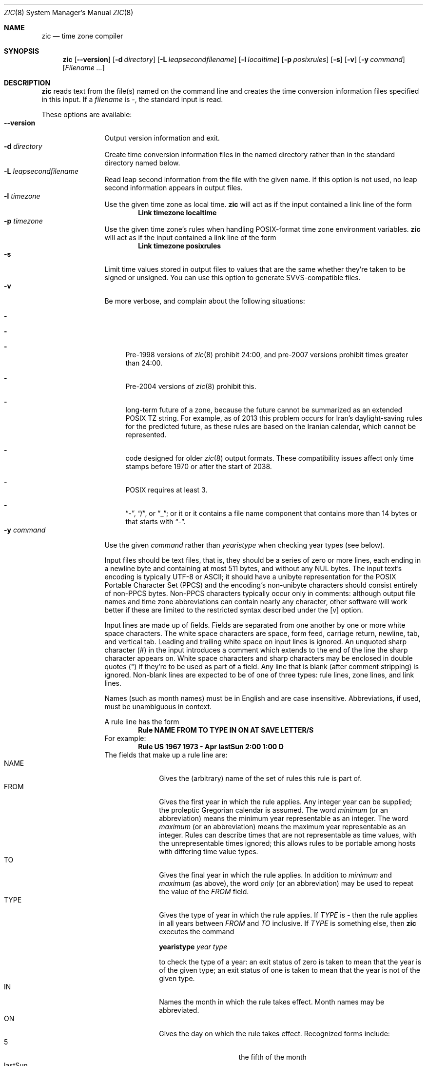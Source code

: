 .\"	$NetBSD$
.Dd October 6, 2014
.Dt ZIC 8
.Os
.Sh NAME
.Nm zic
.Nd time zone compiler
.Sh SYNOPSIS
.Nm
.Op Fl \-version
.Op Fl d Ar directory
.Op Fl L Ar leapsecondfilename
.Op Fl l Ar localtime
.Op Fl p Ar posixrules
.Op Fl s
.Op Fl v
.Op Fl y Ar command
.Op Ar Filename ...
.Sh DESCRIPTION
.Nm
reads text from the file(s) named on the command line
and creates the time conversion information files specified in this input.
If a
.Ar filename
is
.Ar \&- ,
the standard input is read.
.Pp
These options are available:
.Bl -tag -width XXXXXXXXXX -compact
.It Fl \-version
Output version information and exit.
.It Fl d Ar directory
Create time conversion information files in the named directory rather than
in the standard directory named below.
.It Fl L Ar leapsecondfilename
Read leap second information from the file with the given name.
If this option is not used,
no leap second information appears in output files.
.It Fl l Ar timezone
Use the given time zone as local time.
.Nm
will act as if the input contained a link line of the form
.Dl Link	timezone	localtime
.It Fl p Ar timezone
Use the given time zone's rules when handling POSIX-format
time zone environment variables.
.Nm
will act as if the input contained a link line of the form
.Dl Link	timezone	posixrules
.It Fl s
Limit time values stored in output files to values that are the same
whether they're taken to be signed or unsigned.
You can use this option to generate SVVS-compatible files.
.It Fl v
Be more verbose, and complain about the following situations:
.Bl -dash
.It The input specifies a link to a link.
.It A year that appears in a data file is outside the range
.It A time of 24:00 or more appears in the input.
Pre-1998 versions of
.Xr zic 8
prohibit 24:00, and pre-2007 versions prohibit times greater than 24:00.
.It A rule goes past the start or end of the month.
Pre-2004 versions of
.Xr zic 8
prohibit this.
.It The output file does not contain all the information about the
long-term future of a zone, because the future cannot be summarized as
an extended POSIX TZ string.
For example, as of 2013 this problem
occurs for Iran's daylight-saving rules for the predicted future, as
these rules are based on the Iranian calendar, which cannot be
represented.
.It The output contains data that may not be handled properly by client
code designed for older
.Xr zic 8
output formats.
These compatibility issues affect only time stamps
before 1970 or after the start of 2038.
.It A time zone abbreviation has fewer than 3 characters.
POSIX requires at least 3.
.It An output file name contains a byte that is not an ASCII letter,
.Dq - ,
.Dq / ,
or
.Dq _ ;
or it 
or it contains a file name component that contains more than 14 bytes
or that starts with
.Dq - .
.El
.It Fl y Ar command
Use the given
.Ar command
rather than
.Em yearistype
when checking year types (see below).
.Pp
Input files should be text files, that is, they should be a series of
zero or more lines, each ending in a newline byte and containing at
most 511 bytes, and without any
.Dv NUL
bytes.
The input text's encoding
is typically UTF-8 or ASCII; it should have a unibyte representation
for the POSIX Portable Character Set (PPCS)
.%U http://pubs.opengroup.org/onlinepubs/9699919799/basedefs/V1_chap06.html
and the encoding's non-unibyte characters should consist entirely of
non-PPCS bytes.
Non-PPCS characters typically occur only in comments:
although output file names and time zone abbreviations can contain
nearly any character, other software will work better if these are
limited to the restricted syntax described under the
.Op v
option.
.Pp
Input lines are made up of fields.
Fields are separated from one another by one or more white space characters.
The white space characters are space, form feed, carriage return, newline,
tab, and vertical tab.
Leading and trailing white space on input lines is ignored.
An unquoted sharp character (#) in the input introduces a comment which extends
to the end of the line the sharp character appears on.
White space characters and sharp characters may be enclosed in double
quotes
.Pq \&"
.\" XXX "
if they're to be used as part of a field.
Any line that is blank (after comment stripping) is ignored.
Non-blank lines are expected to be of one of three types:
rule lines, zone lines, and link lines.
.Pp
Names (such as month names) must be in English and are case insensitive.
Abbreviations, if used, must be unambiguous in context.
.Pp
A rule line has the form
.Dl Rule	NAME	FROM	TO	TYPE	IN	ON	AT	SAVE	LETTER/S
For example:
.Dl Rule	US	1967	1973	\-	Apr	lastSun	2:00	1:00	D
The fields that make up a rule line are:
.Bl -tag -width "LETTER/S" -compact
.It NAME
Gives the (arbitrary) name of the set of rules this rule is part of.
.It FROM
Gives the first year in which the rule applies.
Any integer year can be supplied; the proleptic Gregorian calendar is assumed.
The word
.Em minimum
(or an abbreviation) means the minimum year representable as an integer.
The word
.Em maximum
(or an abbreviation) means the maximum year representable as an integer.
Rules can describe times that are not representable as time values,
with the unrepresentable times ignored; this allows rules to be portable
among hosts with differing time value types.
.It TO
Gives the final year in which the rule applies.
In addition to
.Em minimum
and
.Em maximum
(as above),
the word
.Em only
(or an abbreviation)
may be used to repeat the value of the
.Em FROM
field.
.It TYPE
Gives the type of year in which the rule applies.
If
.Em TYPE
is
.Em \&-
then the rule applies in all years between
.Em FROM
and
.Em TO
inclusive.
If
.Em TYPE
is something else, then
.Nm
executes the command
.Pp
.Ic yearistype Ar year type
.Pp
to check the type of a year:
an exit status of zero is taken to mean that the year is of the given type;
an exit status of one is taken to mean that the year is not of the given type.
.It IN
Names the month in which the rule takes effect.
Month names may be abbreviated.
.It ON
Gives the day on which the rule takes effect.
Recognized forms include:
.Bl -tag -width lastSun -compact -offset indent
.It 5
the fifth of the month
.It lastSun
the last Sunday in the month
.It lastMon
the last Monday in the month
.It Sun\*[Ge]8
first Sunday on or after the eighth
.It Sun\*[Le]25
last Sunday on or before the 25th
.El
Names of days of the week may be abbreviated or spelled out in full.
Note that there must be no spaces within the
.Em ON
field.
.It AT
Gives the time of day at which the rule takes effect.
Recognized forms include:
.Bl -tag -width "1X28X14" -compact -offset indent
.It 2
time in hours
.It 2:00
time in hours and minutes
.It 15:00
24-hour format time (for times after noon)
.It 1:28:14
time in hours, minutes, and seconds
.It \-
equivalent to 0
.El
where hour 0 is midnight at the start of the day,
and hour 24 is midnight at the end of the day.
Any of these forms may be followed by the letter
.Em w
if the given time is local
.Dq wall clock
time,
.Em s
if the given time is local
.Dq standard
time, or
.Em u
(or
.Em g
or
.Em z )
if the given time is universal time;
in the absence of an indicator,
wall clock time is assumed.
The intent is that a rule line describes the instants when a
clock/calendar set to the type of time specified in the
.Em AT
field would show the specified date and time of day.
.It SAVE
Gives the amount of time to be added to local standard time when the rule is in
effect.
This field has the same format as the
.Em AT
field
(although, of course, the
.Em w
and
.Em s
suffixes are not used).
.It LETTER/S
Gives the
.Dq variable part
(for example, the
.Dq S
or
.Dq D
in
.Dq EST
or
.Dq EDT )
of time zone abbreviations to be used when this rule is in effect.
If this field is
.Em \&- ,
the variable part is null.
.El
.Pp
A zone line has the form
.sp
.Dl Zone	NAME			GMTOFF	RULES/SAVE	FORMAT	[UNTILYEAR [MONTH [DAY [TIME]]]]
For example:
.Dl Zone	Australia/Adelaide	9:30	Aus	AC%sT	1971 Oct 31 2:00
The fields that make up a zone line are:
.Bl -tag -width "RULES/SAVE" -compact
.It NAME
The name of the time zone.
This is the name used in creating the time conversion information file for the
zone.
It should not contain a file name component
.Dq .
or
.Dq .. ;
a file name component is a maximal substring that does not contain
.Dq / .
.It GMTOFF
The amount of time to add to UT to get standard time in this zone.
This field has the same format as the
.Em AT
and
.Em SAVE
fields of rule lines;
begin the field with a minus sign if time must be subtracted from UT.
.It RULES/SAVE
The name of the rule(s) that apply in the time zone or,
alternatively, an amount of time to add to local standard time.
If this field is
.Em \&-
then standard time always applies in the time zone.
.It FORMAT
The format for time zone abbreviations in this time zone.
The pair of characters
.Em %s
is used to show where the
.Dq variable part
of the time zone abbreviation goes.
Alternatively,
a slash
.Pq \&/
separates standard and daylight abbreviations.
.It UNTILYEAR [MONTH [DAY [TIME]]]
The time at which the UT offset or the rule(s) change for a location.
It is specified as a year, a month, a day, and a time of day.
If this is specified,
the time zone information is generated from the given UT offset
and rule change until the time specified.
The month, day, and time of day have the same format as the IN, ON, and AT
fields of a rule; trailing fields can be omitted, and default to the
earliest possible value for the missing fields.
.El
The next line must be a
.Dq continuation
line; this has the same form as a zone line except that the
string
.Dq Zone
and the name are omitted, as the continuation line will
place information starting at the time specified as the
.Em until
information in the previous line in the file used by the previous line.
Continuation lines may contain
.Em until
information, just as zone lines do, indicating that the next line is a further
continuation.
.Pp
A link line has the form
.Dl Link	TARGET	LINK-NAME
For example:
.Dl Link	Europe/Istanbul	Asia/Istanbul
The
.Em TARGET
field should appear as the
.Em NAME
field in some zone line.
The
.Em LINK-NAME
field is used as an alternative name for that zone;
it has the same syntax as a zone line's
.Em NAME
field.
.Pp
Except for continuation lines,
lines may appear in any order in the input.
However, the behavior is unspecified if multiple zone or link lines
define the same name, or if the source of one link line is the target
of another.
.Pp
Lines in the file that describes leap seconds have the following form:
.Dl Leap	YEAR	MONTH	DAY	HH:MM:SS	CORR	R/S
For example:
.Dl Leap	1974	Dec	31	23:59:60	+	S
The
.Em YEAR ,
.Em MONTH ,
.Em DAY ,
and
.Em HH:MM:SS
fields tell when the leap second happened.
The
.Em CORR
field
should be
.Dq \&+
if a second was added
or
.Dq \&-
if a second was skipped.
.\" There's no need to document the following, since it's impossible for more
.\" than one leap second to be inserted or deleted at a time.
.\" The C Standard is in error in suggesting the possibility.
.\" See Terry J Quinn, The BIPM and the accurate measure of time,
.\" Proc IEEE 79, 7 (July 1991), 894-905.
.\"	or
.\"	.Dq ++
.\"	if two seconds were added
.\"	or
.\"	.Dq --
.\"	if two seconds were skipped.
The
.Em R/S
field
should be (an abbreviation of)
.Dq Stationary
if the leap second time given by the other fields should be interpreted as UTC
or
(an abbreviation of)
.Dq Rolling
if the leap second time given by the other fields should be interpreted as
local wall clock time.
.El
.Sh EXTENDED EXAMPLE
Here is an extended example of
.Ic zic
input, intended to illustrate many of its features.
.Bl -column -compact "# Rule" "Swiss" "FROM" "1995" "TYPE" "Oct" "lastSun" "1:00u" "SAVE" "LETTER/S"
.It # Rule	NAME	FROM	TO	TYPE	IN	ON	AT	SAVE	LETTER/S
.It Rule	Swiss	1941	1942	-	May	Mon>=1	1:00	1:00	S
.It Rule	Swiss	1941	1942	-	Oct	Mon>=1	2:00	0	-
.Pp
.It Rule	EU	1977	1980	-	Apr	Sun>=1	1:00u	1:00	S
.It Rule	EU	1977	only	-	Sep	lastSun	1:00u	0	-
.It Rule	EU	1978	only	-	Oct	 1	1:00u	0	-
.It Rule	EU	1979	1995	-	Sep	lastSun	1:00u	0	-
.It Rule	EU	1981	max	-	Mar	lastSun	1:00u	1:00	S
.It Rule	EU	1996	max	-	Oct	lastSun	1:00u	0	-
.El
.Pp
.Bl -column -compact "# Zone" "Europe/Zurich" "0:34:08" "RULES/SAVE" "FORMAT" "UNTIL"
.It # Zone	NAME	GMTOFF	RULES/SAVE	FORMAT	UNTIL
.It Zone	Europe/Zurich	0:34:08	-	LMT	1853 Jul 16
.It 		0:29:44	-	BMT	1894 Jun
.It 		1:00	Swiss	CE%sT	1981
.It 		1:00	EU	CE%sT
.It Link	Europe/Zurich	Switzerland
.El
.Pp
In this example, the zone is named Europe/Zurich but it has an alias
as Switzerland.
This example says that Zurich was 34 minutes and 8
seconds west of UT until 1853-07-16 at 00:00, when the legal offset
was changed to 7\(de\|26\(fm\|22.50\(sd; although this works out to
0:29:45.50, the input format cannot represent fractional seconds so it
is rounded here.
After 1894-06-01 at 00:00 Swiss daylight saving rules
(defined with lines beginning with "Rule Swiss") apply, and the UT offset
became one hour.
From 1981 to the present, EU daylight saving rules have
applied, and the UTC offset has remained at one hour.
.Pp
In 1941 and 1942, daylight saving time applied from the first Monday
in May at 01:00 to the first Monday in October at 02:00.
The pre-1981 EU daylight-saving rules have no effect
here, but are included for completeness.
Since 1981, daylight
saving has begun on the last Sunday in March at 01:00 UTC.
Until 1995 it ended the last Sunday in September at 01:00 UTC,
but this changed to the last Sunday in October starting in 1996.
.Pp
For purposes of
display, "LMT" and "BMT" were initially used, respectively.
Since
Swiss rules and later EU rules were applied, the display name for the
time zone has been CET for standard time and CEST for daylight saving
time.
.Sh NOTES
For areas with more than two types of local time,
you may need to use local standard time in the
.Em AT
field of the earliest transition time's rule to ensure that
the earliest transition time recorded in the compiled file is correct.
.Pp
If,
for a particular zone,
a clock advance caused by the start of daylight saving
coincides with and is equal to
a clock retreat caused by a change in UT offset,
.Ic zic
produces a single transition to daylight saving at the new UT offset
(without any change in wall clock time).
To get separate transitions
use multiple zone continuation lines
specifying transition instants using universal time.
.Pp
Time stamps well before the Big Bang are silently omitted from the output.
This works around bugs in software that mishandles large negative time stamps.
Call it sour grapes, but pre-Big-Bang time stamps are physically suspect anyway.
The pre-Big-Bang cutoff time is approximate and may change in future versions.
.Sh FILES
.Pa /usr/share/zoneinfo
- standard directory used for created files
.Sh SEE ALSO
.Xr ctime 3 ,
.Xr tzfile 5 ,
.Xr zdump 8
.\" @(#)zic.8	8.6
.\" This file is in the public domain, so clarified as of
.\" 2009-05-17 by Arthur David Olson.
